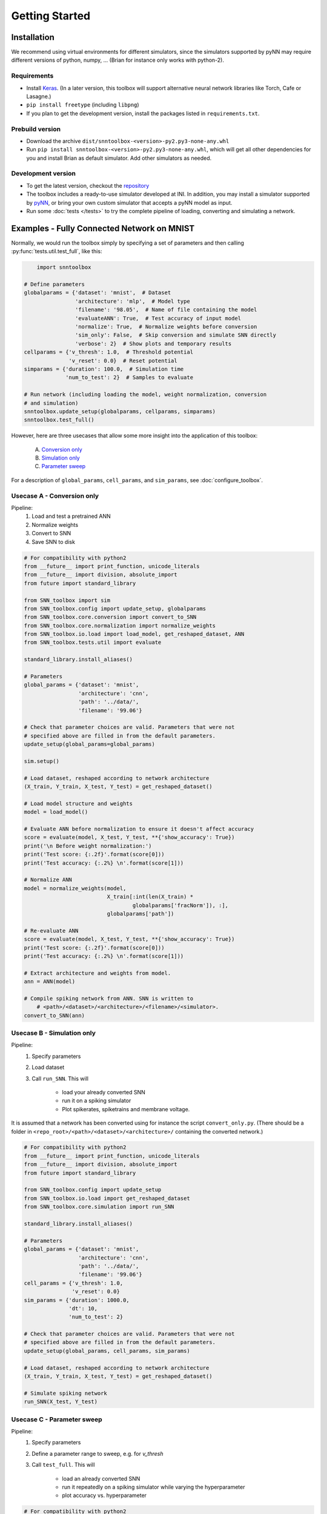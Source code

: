 Getting Started
===============

Installation
------------

We recommend using virtual environments for different simulators, since the simulators 
supported by pyNN may require different versions of python, numpy, ...
(Brian for instance only works with python-2).

Requirements
............

* Install `Keras <keras.io>`_. (In a later version, this toolbox will support alternative
  neural network libraries like Torch, Cafe or Lasagne.)
* ``pip install freetype`` (including ``libpng``)
* If you plan to get the development version, install the packages listed in ``requirements.txt``.

Prebuild version
................

* Download the archive ``dist/snntoolbox-<version>-py2.py3-none-any.whl``
* Run ``pip install snntoolbox-<version>-py2.py3-none-any.whl``,
  which will get all other dependencies for you and install Brian as default simulator.
  Add other simulators as needed.

Development version
...................

* To get the latest version, checkout the `repository <https://code.ini.uzh.ch/NPP_theory/SNN_toolbox.git>`_
* The toolbox includes a ready-to-use simulator developed at INI.
  In addition, you may install a simulator supported by `pyNN <http://neuralensemble.org/docs/PyNN/>`_,
  or bring your own custom simulator that accepts a pyNN model as input.
* Run some :doc:`tests </tests>` to try the complete pipeline of loading, converting
  and simulating a network.


Examples - Fully Connected Network on MNIST
-------------------------------------------

Normally, we would run the toolbox simply by specifying a set of parameters and
then calling :py:func:`tests.util.test_full`, like this:

.. code-block:: python

	import snntoolbox

    # Define parameters
    globalparams = {'dataset': 'mnist',  # Dataset
                    'architecture': 'mlp',  # Model type
                    'filename': '98.05',  # Name of file containing the model
                    'evaluateANN': True,  # Test accuracy of input model
                    'normalize': True,  # Normalize weights before conversion
                    'sim_only': False,  # Skip conversion and simulate SNN directly
                    'verbose': 2}  # Show plots and temporary results
    cellparams = {'v_thresh': 1.0,  # Threshold potential
                  'v_reset': 0.0}  # Reset potential
    simparams = {'duration': 100.0,  # Simulation time
                 'num_to_test': 2}  # Samples to evaluate
    
    # Run network (including loading the model, weight normalization, conversion
    # and simulation)
    snntoolbox.update_setup(globalparams, cellparams, simparams)
    snntoolbox.test_full()


However, here are three usecases that allow some more insight into the application of this toolbox:

	A. `Conversion only`_
	B. `Simulation only`_
	C. `Parameter sweep`_

For a description of ``global_params``, ``cell_params``, and ``sim_params``,
see :doc:`configure_toolbox`.

.. _Conversion only:
.. _spiking network:

Usecase A - Conversion only
...........................

Pipeline:
	1. Load and test a pretrained ANN
	2. Normalize weights
	3. Convert to SNN
	4. Save SNN to disk

.. code-block:: python

    # For compatibility with python2
    from __future__ import print_function, unicode_literals
    from __future__ import division, absolute_import
    from future import standard_library

    from SNN_toolbox import sim
    from SNN_toolbox.config import update_setup, globalparams
    from SNN_toolbox.core.conversion import convert_to_SNN
    from SNN_toolbox.core.normalization import normalize_weights
    from SNN_toolbox.io.load import load_model, get_reshaped_dataset, ANN
    from SNN_toolbox.tests.util import evaluate

    standard_library.install_aliases()

    # Parameters
    global_params = {'dataset': 'mnist',
                     'architecture': 'cnn',
                     'path': '../data/',
                     'filename': '99.06'}

    # Check that parameter choices are valid. Parameters that were not
    # specified above are filled in from the default parameters.
    update_setup(global_params=global_params)

    sim.setup()

    # Load dataset, reshaped according to network architecture
    (X_train, Y_train, X_test, Y_test) = get_reshaped_dataset()

    # Load model structure and weights
    model = load_model()

    # Evaluate ANN before normalization to ensure it doesn't affect accuracy
    score = evaluate(model, X_test, Y_test, **{'show_accuracy': True})
    print('\n Before weight normalization:')
    print('Test score: {:.2f}'.format(score[0]))
    print('Test accuracy: {:.2%} \n'.format(score[1]))

    # Normalize ANN
    model = normalize_weights(model,
                              X_train[:int(len(X_train) *
                                      globalparams['fracNorm']), :],
                              globalparams['path'])

    # Re-evaluate ANN
    score = evaluate(model, X_test, Y_test, **{'show_accuracy': True})
    print('Test score: {:.2f}'.format(score[0]))
    print('Test accuracy: {:.2%} \n'.format(score[1]))

    # Extract architecture and weights from model.
    ann = ANN(model)

    # Compile spiking network from ANN. SNN is written to
	# <path>/<dataset>/<architecture>/<filename>/<simulator>.
    convert_to_SNN(ann)


.. _Simulation only:
.. _evaluated:

Usecase B - Simulation only
...........................

Pipeline:
	1. Specify parameters
	2. Load dataset
	3. Call ``run_SNN``. This will

		- load your already converted SNN
		- run it on a spiking simulator
		- Plot spikerates, spiketrains and membrane voltage.

It is assumed that a network has been converted using for instance the script
``convert_only.py``. (There should be a folder in
``<repo_root>/<path>/<dataset>/<architecture>/`` containing the converted
network.)

.. code-block:: python

    # For compatibility with python2
    from __future__ import print_function, unicode_literals
    from __future__ import division, absolute_import
    from future import standard_library

    from SNN_toolbox.config import update_setup
    from SNN_toolbox.io.load import get_reshaped_dataset
    from SNN_toolbox.core.simulation import run_SNN

    standard_library.install_aliases()

    # Parameters
    global_params = {'dataset': 'mnist',
                     'architecture': 'cnn',
                     'path': '../data/',
                     'filename': '99.06'}
    cell_params = {'v_thresh': 1.0,
                   'v_reset': 0.0}
    sim_params = {'duration': 1000.0,
                  'dt': 10,
                  'num_to_test': 2}

    # Check that parameter choices are valid. Parameters that were not
    # specified above are filled in from the default parameters.
    update_setup(global_params, cell_params, sim_params)

    # Load dataset, reshaped according to network architecture
    (X_train, Y_train, X_test, Y_test) = get_reshaped_dataset()

    # Simulate spiking network
    run_SNN(X_test, Y_test)


.. _Parameter sweep:

Usecase C - Parameter sweep
...........................

Pipeline:
	1. Specify parameters
	2. Define a parameter range to sweep, e.g. for `v_thresh`
	3. Call ``test_full``. This will

		- load an already converted SNN
		- run it repeatedly on a spiking simulator while varying the hyperparameter
		- plot accuracy vs. hyperparameter

.. code-block:: python

    # For compatibility with python2
    from __future__ import print_function, unicode_literals
    from __future__ import division, absolute_import
    from future import standard_library

    from SNN_toolbox.tests.util import get_range, test_full
    from SNN_toolbox.config import update_setup

    standard_library.install_aliases()

    # Parameters
    global_params = {'dataset': 'mnist',
                     'architecture': 'cnn',
                     'path': '../data/',
                     'filename': '99.06',
                     'sim_only': True}  # This skips loading, normalizing and converting the ann
    cell_params = {'v_reset': 0.0}
    sim_params = {'duration': 100.0,
                  'dt': 5.0,
                  'num_to_test': 2}

    update_setup(global_params=global_params,
                 cell_params=cell_params,
                 sim_params=sim_params)

    # Define parameter values to sweep
    thresholds = get_range(0.4, 1.5, 2, method='linear')

    # Run simulation for each value in the specified parameter range.
    # The method `test_full` combines and generalizes loading, normalization,
    # evaluation, conversion and simulation steps. It also plots accuracy vs
    # hyperparameter.
    (results, spiketrains, vmem) = test_full(thresholds, 'v_thresh')



Contact
-------

* Bodo Rueckauer


